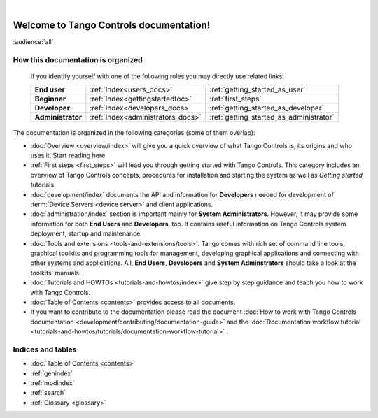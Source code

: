 .. Tango Controls documentation master file, created by
   sphinx-quickstart on Sat Aug  6 21:40:12 2016.
   You can adapt this file completely to your liking, but it should at least
   contain the root `toctree` directive.

.. image:: img/logo_tangocontrols.png
    :align: center
    :target: http://www.tango-controls.org
    :alt: Tango Controls logo - click to go to Tango Controls web page

|

Welcome to Tango Controls documentation!
========================================

:audience:`all`



How this documentation is organized
-----------------------------------


    If you identify yourself with one of the following roles you may directly use related links:

    +-------------------+----------------------------------+----------------------------------------+
    | **End user**      | :ref:`Index<users_docs>`         | :ref:`getting_started_as_user`         |
    +-------------------+----------------------------------+----------------------------------------+
    | **Beginner**      | :ref:`Index<gettingstartedtoc>`  | :ref:`first_steps`                     |
    +-------------------+----------------------------------+----------------------------------------+
    | **Developer**     | :ref:`Index<developers_docs>`    | :ref:`getting_started_as_developer`    |
    +-------------------+----------------------------------+----------------------------------------+
    | **Administrator** | :ref:`Index<administrators_docs>`| :ref:`getting_started_as_administrator`|
    +-------------------+----------------------------------+----------------------------------------+


The documentation is organized in the following categories (some of them overlap):

* :doc:`Overview <overview/index>` will give you a quick overview of what Tango Controls is, its origins
  and who uses it. Start reading here.

* :ref:`First steps <first_steps>` will lead you through getting started with Tango Controls. This category includes
  an overview of Tango Controls concepts, procedures for installation and starting the system
  as well as *Getting started* tutorials.

* :doc:`development/index` documents the API and information for **Developers** needed for development
  of :term:`Device Servers <device server>` and client applications.

* :doc:`administration/index` section is important mainly for **System Administrators**. However, it may provide some
  information for both **End Users** and **Developers**, too. It contains useful information on Tango Controls system
  deployment, startup and maintenance.

* :doc:`Tools and extensions <tools-and-extensions/tools>`. Tango comes with rich set of command line tools, graphical toolkits
  and programming tools for management, developing graphical applications and connecting with other systems and
  applications. All, **End Users**, **Developers** and **System Adminstrators** should take a look at the toolkits' manuals.

* :doc:`Tutorials and HOWTOs <tutorials-and-howtos/index>` give step by step guidance and teach you how to work
  with Tango Controls.

* :doc:`Table of Contents <contents>` provides access to all documents.

* If you want to contribute to the documentation please read the document
  :doc:`How to work with Tango Controls documentation <development/contributing/documentation-guide>` and the
  :doc:`Documentation workflow tutorial <tutorials-and-howtos/tutorials/documentation-workflow-tutorial>` .

Indices and tables
------------------

* :doc:`Table of Contents <contents>`
* :ref:`genindex`
* :ref:`modindex`
* :ref:`search`
* :ref:`Glossary <glossary>`

